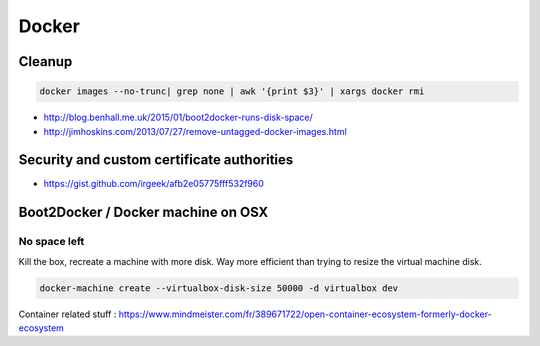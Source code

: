 Docker
======

Cleanup
:::::::

.. code-block:: shell

    docker images --no-trunc| grep none | awk '{print $3}' | xargs docker rmi

* http://blog.benhall.me.uk/2015/01/boot2docker-runs-disk-space/
* http://jimhoskins.com/2013/07/27/remove-untagged-docker-images.html

Security and custom certificate authorities
:::::::::::::::::::::::::::::::::::::::::::

* https://gist.github.com/irgeek/afb2e05775fff532f960

Boot2Docker / Docker machine on OSX
:::::::::::::::::::::::::::::::::::

No space left
-------------

Kill the box, recreate a machine with more disk. Way more efficient than trying to resize the virtual machine disk.

.. code-block:: shell

    docker-machine create --virtualbox-disk-size 50000 -d virtualbox dev
    

Container related stuff : https://www.mindmeister.com/fr/389671722/open-container-ecosystem-formerly-docker-ecosystem
